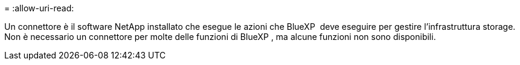 = 
:allow-uri-read: 


Un connettore è il software NetApp installato che esegue le azioni che BlueXP  deve eseguire per gestire l'infrastruttura storage. Non è necessario un connettore per molte delle funzioni di BlueXP , ma alcune funzioni non sono disponibili.
